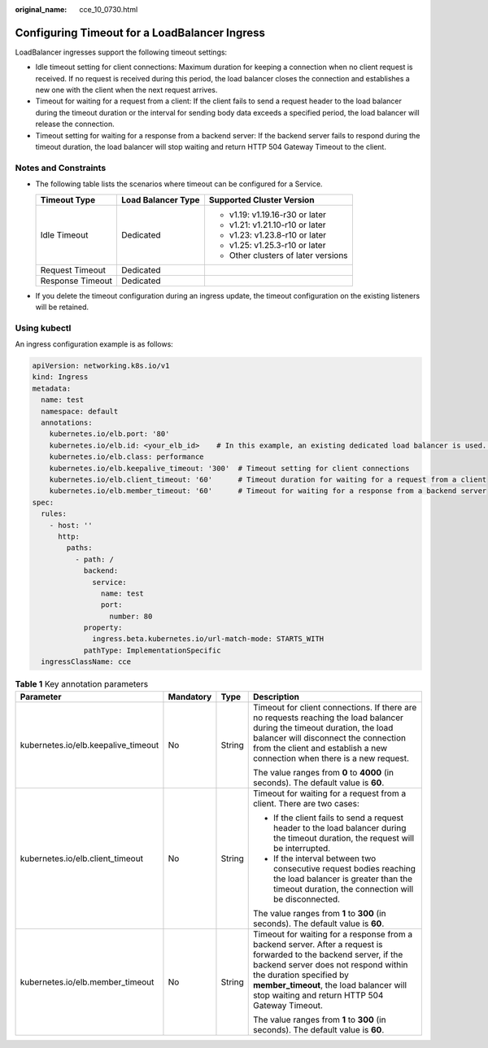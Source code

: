 :original_name: cce_10_0730.html

.. _cce_10_0730:

Configuring Timeout for a LoadBalancer Ingress
==============================================

LoadBalancer ingresses support the following timeout settings:

-  Idle timeout setting for client connections: Maximum duration for keeping a connection when no client request is received. If no request is received during this period, the load balancer closes the connection and establishes a new one with the client when the next request arrives.
-  Timeout for waiting for a request from a client: If the client fails to send a request header to the load balancer during the timeout duration or the interval for sending body data exceeds a specified period, the load balancer will release the connection.
-  Timeout setting for waiting for a response from a backend server: If the backend server fails to respond during the timeout duration, the load balancer will stop waiting and return HTTP 504 Gateway Timeout to the client.

Notes and Constraints
---------------------

-  The following table lists the scenarios where timeout can be configured for a Service.

   +-----------------------+-----------------------+-------------------------------------+
   | Timeout Type          | Load Balancer Type    | Supported Cluster Version           |
   +=======================+=======================+=====================================+
   | Idle Timeout          | Dedicated             | -  v1.19: v1.19.16-r30 or later     |
   |                       |                       | -  v1.21: v1.21.10-r10 or later     |
   |                       |                       | -  v1.23: v1.23.8-r10 or later      |
   |                       |                       | -  v1.25: v1.25.3-r10 or later      |
   |                       |                       | -  Other clusters of later versions |
   +-----------------------+-----------------------+-------------------------------------+
   | Request Timeout       | Dedicated             |                                     |
   +-----------------------+-----------------------+-------------------------------------+
   | Response Timeout      | Dedicated             |                                     |
   +-----------------------+-----------------------+-------------------------------------+

-  If you delete the timeout configuration during an ingress update, the timeout configuration on the existing listeners will be retained.

Using kubectl
-------------

An ingress configuration example is as follows:

.. code-block::

   apiVersion: networking.k8s.io/v1
   kind: Ingress
   metadata:
     name: test
     namespace: default
     annotations:
       kubernetes.io/elb.port: '80'
       kubernetes.io/elb.id: <your_elb_id>    # In this example, an existing dedicated load balancer is used. Replace its ID with the ID of your dedicated load balancer.
       kubernetes.io/elb.class: performance
       kubernetes.io/elb.keepalive_timeout: '300'  # Timeout setting for client connections
       kubernetes.io/elb.client_timeout: '60'      # Timeout duration for waiting for a request from a client
       kubernetes.io/elb.member_timeout: '60'      # Timeout for waiting for a response from a backend server
   spec:
     rules:
       - host: ''
         http:
           paths:
             - path: /
               backend:
                 service:
                   name: test
                   port:
                     number: 80
               property:
                 ingress.beta.kubernetes.io/url-match-mode: STARTS_WITH
               pathType: ImplementationSpecific
     ingressClassName: cce

.. table:: **Table 1** Key annotation parameters

   +-------------------------------------+-----------------+-----------------+------------------------------------------------------------------------------------------------------------------------------------------------------------------------------------------------------------------------------------------------------------------------------------+
   | Parameter                           | Mandatory       | Type            | Description                                                                                                                                                                                                                                                                        |
   +=====================================+=================+=================+====================================================================================================================================================================================================================================================================================+
   | kubernetes.io/elb.keepalive_timeout | No              | String          | Timeout for client connections. If there are no requests reaching the load balancer during the timeout duration, the load balancer will disconnect the connection from the client and establish a new connection when there is a new request.                                      |
   |                                     |                 |                 |                                                                                                                                                                                                                                                                                    |
   |                                     |                 |                 | The value ranges from **0** to **4000** (in seconds). The default value is **60**.                                                                                                                                                                                                 |
   +-------------------------------------+-----------------+-----------------+------------------------------------------------------------------------------------------------------------------------------------------------------------------------------------------------------------------------------------------------------------------------------------+
   | kubernetes.io/elb.client_timeout    | No              | String          | Timeout for waiting for a request from a client. There are two cases:                                                                                                                                                                                                              |
   |                                     |                 |                 |                                                                                                                                                                                                                                                                                    |
   |                                     |                 |                 | -  If the client fails to send a request header to the load balancer during the timeout duration, the request will be interrupted.                                                                                                                                                 |
   |                                     |                 |                 | -  If the interval between two consecutive request bodies reaching the load balancer is greater than the timeout duration, the connection will be disconnected.                                                                                                                    |
   |                                     |                 |                 |                                                                                                                                                                                                                                                                                    |
   |                                     |                 |                 | The value ranges from **1** to **300** (in seconds). The default value is **60**.                                                                                                                                                                                                  |
   +-------------------------------------+-----------------+-----------------+------------------------------------------------------------------------------------------------------------------------------------------------------------------------------------------------------------------------------------------------------------------------------------+
   | kubernetes.io/elb.member_timeout    | No              | String          | Timeout for waiting for a response from a backend server. After a request is forwarded to the backend server, if the backend server does not respond within the duration specified by **member_timeout**, the load balancer will stop waiting and return HTTP 504 Gateway Timeout. |
   |                                     |                 |                 |                                                                                                                                                                                                                                                                                    |
   |                                     |                 |                 | The value ranges from **1** to **300** (in seconds). The default value is **60**.                                                                                                                                                                                                  |
   +-------------------------------------+-----------------+-----------------+------------------------------------------------------------------------------------------------------------------------------------------------------------------------------------------------------------------------------------------------------------------------------------+
